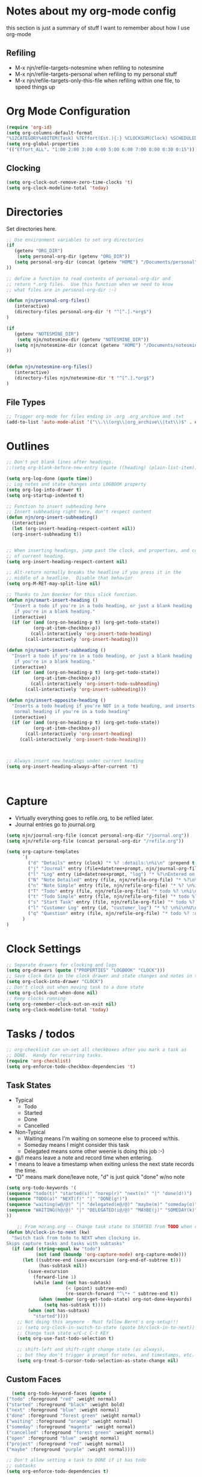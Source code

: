 #+property: results silent indent
* Notes about my org-mode config
this section is just a summary of stuff I want to remember about how I
use org-mode
** Refiling
- M-x njn/refile-targets-notesmine when refiling to notesmine
- M-x njn/refile-targets-personal when refiling to my personal stuff
- M-x njn/refile-targets-only-this-file when refiling within one file,
  to speed things up
* Org Mode Configuration
  :PROPERTIES:
  :ID:       BCFE2FAF-6510-4949-B182-66521BB14A5D
  :END:

#+begin_src emacs-lisp
(require 'org-id)
(setq org-columns-default-format
"%12CATEGORY%40ITEM(Task) %7Effort(Est.){:} %CLOCKSUM(Clock) %SCHEDULED(Sched) %16TAGS")
(setq org-global-properties
'(("Effort_ALL". "1:00 2:00 3:00 4:00 5:00 6:00 7:00 8:00 0:30 0:15")))
#+end_src
** Clocking
#+begin_src emacs-lisp
(setq org-clock-out-remove-zero-time-clocks 't)
(setq org-clock-modeline-total 'today)
#+end_src
* Directories
Set directories here.
#+begin_src emacs-lisp
    ;; Use environment variables to set org directories
    (if 
       (getenv "ORG_DIR")
        (setq personal-org-dir (getenv "ORG_DIR"))
       (setq personal-org-dir (concat (getenv "HOME") "/Documents/personal")
    ))

    ;; define a function to read contents of personal-org-dir and
    ;; return *.org files.  Use this function when we need to know
    ;; what files are in personal-org-dir :-)

    (defun njn/personal-org-files()
       (interactive)
       (directory-files personal-org-dir 't "^[^.].*org$")
    )

    (if 
       (getenv "NOTESMINE_DIR")
        (setq njn/notesmine-dir (getenv "NOTESMINE_DIR"))
       (setq njn/notesmine-dir (concat (getenv "HOME") "/Documents/notesmine-org")
    ))


    (defun njn/notesmine-org-files()
       (interactive)
       (directory-files njn/notesmine-dir 't "^[^.].*org$")
    )

#+end_src

** File Types
#+begin_src emacs-lisp
    ;; Trigger org-mode for files ending in .org .org_archive and .txt
    (add-to-list 'auto-mode-alist '("\\.\\(org\\|org_archive\\|txt\\)$" . org-mode))
#+end_src
* Outlines
#+begin_src emacs-lisp
  ;; Don't put blank lines after headings.
  ;;(setq org-blank-before-new-entry (quote ((heading) (plain-list-item))))

  (setq org-log-done (quote time))
  ;; Log notes and state changes into LOGBOOK property
  (setq org-log-into-drawer t)
  (setq org-startup-indented t)

  ;; Function to insert subheading here
  ;; Insert subheading right here, don't respect content
  (defun njn/org-insert-subheading()
    (interactive)
    (let (org-insert-heading-respect-content nil))
    (org-insert-subheading t))


  ;; When inserting headings, jump past the clock, and properties, and content
  ;; of current heading.
  (setq org-insert-heading-respect-content nil)

  ;; Alt-return normally breaks the headline if you press it in the
  ;; middle of a headline.  Disable that behavior
  (setq org-M-RET-may-split-line nil)
  
  ;; Thanks to Jan Boecker for this slick function.
  (defun njn/smart-insert-heading ()
    "Insert a todo if you're in a todo heading, or just a blank heading 
     if you're in a blank heading."
    (interactive)
    (if (or (and (org-on-heading-p t) (org-get-todo-state))
            (org-at-item-checkbox-p))
           (call-interactively 'org-insert-todo-heading)
         (call-interactively 'org-insert-heading)))

  (defun njn/smart-insert-subheading ()
    "Insert a todo if you're in a todo heading, or just a blank heading 
     if you're in a blank heading."
    (interactive)
    (if (or (and (org-on-heading-p t) (org-get-todo-state))
            (org-at-item-checkbox-p))
           (call-interactively 'org-insert-todo-subheading)
         (call-interactively 'org-insert-subheading)))  

  (defun njn/insert-opposite-heading ()
    "Inserts a todo heading if you're NOT in a todo heading, and inserts a
     normal heading if you're in a todo heading"
    (interactive)
    (if (or (and (org-on-heading-p t) (org-get-todo-state))
            (org-at-item-checkbox-p))
         (call-interactively 'org-insert-heading)
       (call-interactively 'org-insert-todo-heading)))
  

  
  ;; Always insert new headings under current heading
  (setq org-insert-heading-always-after-current 't)



#+end_src
* Capture
  - Virtually everything goes to refile.org, to be refiled later.
  - Journal entries go to journal.org

#+begin_src emacs-lisp
  (setq njn/journal-org-file (concat personal-org-dir "/journal.org"))
  (setq njn/refile-org-file (concat personal-org-dir "/refile.org"))  

  (setq org-capture-templates 
        `(
          ("d" "Details" entry (clock) "* %? :details:\n%i\n" :prepend t :clock-in t :clock-resume t)       
          ("j" "Journal" entry (file+datetree+prompt, njn/journal-org-file) "* %?\nEntered on %u\n  %i\n%a")   
          ("l" "Log" entry (id+datetree+prompt, "log") "* %?\nEntered on %u\n  %i\n%a")   
          ("N" "Note Detailed" entry (file, njn/refile-org-file) "* %?\n%i\n%a" :prepend t :clock-in t :clock-resume t)
          ("n" "Note Simple" entry (file, njn/refile-org-file) "* %? \n%i\n%U\n")
          ("T" "Todo" entry (file, njn/refile-org-file) "* todo %? \n%i\n%U  %i\n%a" :clock-in t :clock-resume t)
          ("t" "Todo Simple" entry (file, njn/refile-org-file) "* todo %? \n%i\n%U\n")
          ("s" "Start Task" entry (file, njn/refile-org-file) "* todo %? \n%i\n%U  %i\n%a" :clock-in t :clock-resume nil)
          ("l" "Customer Log" entry (id, "customer_log") "* %? \n%i\n%U\n%a\n" :prepend t)
          ("q" "Question" entry (file, njn/refile-org-file) "* todo %? :question: \n%i\n%U  %i\n%a" :clock-in t :clock-resume t)
        )
  )  
#+end_src

* Clock Settings
#+begin_src emacs-lisp
  ;; Separate drawers for clocking and logs
  (setq org-drawers (quote ("PROPERTIES" "LOGBOOK" "CLOCK")))
  ;; Save clock data in the clock drawer and state changes and notes in the LOGBOOK drawer
  (setq org-clock-into-drawer "CLOCK")
  ;; Don't clock out when moving task to a done state
  (setq org-clock-out-when-done nil)
  ;; Keep clocks running
  (setq org-remember-clock-out-on-exit nil)
  (setq org-clock-modeline-total 'today)
#+end_src
* Tasks / todos
#+begin_src emacs-lisp
  ;; org-checklist can un-set all checkboxes after you mark a task as
  ;; DONE.  Handy for recurring tasks.
  (require 'org-checklist)
  (setq org-enforce-todo-checkbox-dependencies 't)
#+end_src

** Task States
  - Typical
    - Todo
    - Started
    - Done
    - Cancelled
  - Non-Typical
    - Waiting means I'm waiting on someone else to proceed w/this.
    - Someday means I might consider this task
    - Delegated means some other weenie is doing this job :-)

  - @/! means leave a note and record time when entering.
  - ! means to leave a timestamp when exiting unless the next state
    records the time.
  - "D" means mark done/leave note, "d" is just quick "done" w/no note

#+begin_src emacs-lisp
(setq org-todo-keywords '(
(sequence "todo(t)" "started(s)" "norep(r)" "next(n)" "|" "done(d!)")
(sequence "TODO(a)" "NEXT(f)" "|" "DONE(g!)")
(sequence "waiting(w@/@)" "|" "delegated(e@/@)" "maybe(m)" "someday(o)" "cancelled(c)" "tbv(b)")
(sequence "WAITING(h@/@)" "|" "DELEGATED(i@/@)" "MAYBE(j)" "SOMEDAY(k)" "CANCELLED(c)" "TBV(l)")
))
#+end_src

#+begin_src emacs-lisp
    ;; From norang.org -- Change task state to STARTED from TODO when clocking in -------
(defun bh/clock-in-to-next (kw)
  "Switch task from todo to NEXT when clocking in.
Skips capture tasks and tasks with subtasks"
  (if (and (string-equal kw "todo")
           (not (and (boundp 'org-capture-mode) org-capture-mode)))
      (let ((subtree-end (save-excursion (org-end-of-subtree t)))
            (has-subtask nil))
        (save-excursion
          (forward-line 1)
          (while (and (not has-subtask)
                      (< (point) subtree-end)
                      (re-search-forward "^\*+ " subtree-end t))
            (when (member (org-get-todo-state) org-not-done-keywords)
              (setq has-subtask t))))
        (when (not has-subtask)
          "started"))))
    ;; Not doing this anymore - Must follow Bernt's org-setup!!!
    ;; (setq org-clock-in-switch-to-state (quote bh/clock-in-to-next))
    ;; Change task state w/C-c C-t KEY
    (setq org-use-fast-todo-selection t)

    ;; shift-left and shift-right change state (as always),
    ;; but they don't trigger a prompt for notes, and timestamps, etc.
    (setq org-treat-S-cursor-todo-selection-as-state-change nil)
#+end_src

** Custom Faces
#+begin_src emacs-lisp
   (setq org-todo-keyword-faces (quote (
 ("todo" :foreground "red" :weight normal)
 ("started" :foreground "black" :weight bold)
 ("next" :foreground "blue" :weight normal)
 ("done" :foreground "forest green" :weight normal)
 ("waiting" :foreground "orange" :weight normal)
 ("someday" :foreground "magenta" :weight normal)
 ("cancelled" :foreground "forest green" :weight normal)
 ("open" :foreground "blue" :weight normal)
 ("project" :foreground "red" :weight normal)
 ("maybe" :foreground "purple" :weight normal))))
#+end_src

#+begin_src emacs-lisp
  ;; Don't allow setting a task to DONE if it has todo 
  ;; subtasks
  (setq org-enforce-todo-dependencies t)
#+end_src
* Agenda
** Tweaks
#+begin_src emacs-lisp
;; Redefine "s" key in agenda to schedule.
;; It's originally assigned to "save all org buffers", which is F3-a for me.
(add-hook 'org-agenda-mode-hook
             '(lambda ()
                (define-key org-agenda-mode-map "s" 'org-agenda-schedule)
                ;; Use 'w' to refile stuph (you can still use v-w to go to week mode)
                (define-key org-agenda-mode-map "w" 'org-agenda-refile)
                (define-key org-agenda-mode-map (kbd "<C-f4>") 'org-agenda-quit)
                (define-key org-agenda-mode-map "q" 'org-agenda-columns)
))

;; Log journal entries to this file.
(setq org-agenda-diary-file njn/journal-org-file)

;; Start the weekly agenda today
(setq org-agenda-start-on-weekday nil)

;; Display tags farther right
(setq org-agenda-tags-column -102)

;; Keep tasks with dates off the global todo lists
(setq org-agenda-todo-ignore-with-date t)

;; In agenda searches, indent the search results according to their
;;   indent level.  This helps to show sub-items in agenda searches
(setq org-tags-match-list-sublevels 'indented)

;; Agenda clock report parameters (no links, 6 levels deep)
(setq org-agenda-clockreport-parameter-plist (quote (:link t :maxlevel 6 :fileskip0 t)))

#+end_src
** Misc Functions
#+begin_src emacs-lisp
(setq njn/org-agenda-show-closed nil)
(defun njn/agenda-toggle-show-closed()
  "Toggle whether closed clock thingies are shown in the agenda"
  (interactive)
  (if (eq njn/org-agenda-show-closed 't)
      (progn (setq org-agenda-log-mode-items (quote (clock)))
	     (setq njn/org-agenda-show-closed nil)
	     (message "NOT Showing closed clock entries in agenda"))
    (progn (setq org-agenda-log-mode-items (quote (closed clock)))
	   (setq njn/org-agenda-show-closed 't)
	   (message "Showing closed clock entries in agenda"))
    ))

(defun njn/is-project-p ()
  "Any task with a todo keyword subtask"
  (let ((has-subtask)
        (subtree-end (save-excursion (org-end-of-subtree t))))
    (save-excursion
      (forward-line 1)
      (while (and (not has-subtask)
                  (< (point) subtree-end)
                  (re-search-forward "^\*+ " subtree-end t))
        (when (member (org-get-todo-state) org-todo-keywords-1)
          (setq has-subtask t))))
    has-subtask))

(defun njn/skip-non-projects ()
  "Skip trees that are not projects"
  (let* ((subtree-end (save-excursion (org-end-of-subtree t))))
    (if (njn/is-project-p)
        nil
      subtree-end)))

(defun njn/agenda-this-file-only()
  (interactive)
  (setq org-agenda-files (list (buffer-file-name)))
  (org-agenda)
)

(defun njn/org-agenda ()
  "Set a variable called njn/current-buffer-file-name to record the
  name of the org-mode file that was active when org-agenda is called.  This
  variable is used by the 'Current Buffer' custom agenda view to show only
  items from the current buffer"
  (interactive)
  (setq njn/current-buffer-name (buffer-file-name))
  (org-agenda)
)

(defun njn/agenda-files-all-personal ()
  " Put all the files in my personal directory into the org-agenda-files thingy"
   (interactive)
   ;; save current settings
   (setq njn/my-agenda-files org-agenda-files)
   (setq org-agenda-files (directory-files personal-org-dir 't "^[^.].*org$"))
)

(defun njn/agenda-files-restore-original-files ()
  " Put all the files in my personal directory into the org-agenda-files thingy"
  (interactive)  
  (setq org-agenda-files njn/my-agenda-files)
)


#+end_src
** Custom Agenda Commands
#+begin_src emacs-lisp
(setq org-agenda-custom-commands 
  (quote (
    ("n" "Notesmine search" search ""
     ((org-agenda-files (njn/notesmine-org-files))))
    ("c" "Select default clocking task" tags "LEVEL=1+Mgmt"
      ((org-agenda-overriding-header "Set default clocking task with C-u C-u I")
      (org-agenda-files (njn/personal-org-files))))
    ("p" . "Custom Agenda Commands")
      ("pt" "All Todos - simply nests all todos" tags-todo "/todo"
       ((org-agenda-overriding-header "All todos, nested")))
      ("pc" "Current Projects" tags-todo "+project+current-done-cancelled"
       ((org-agenda-overriding-header "Current Projects (High Level)")
        (org-agenda-sorting-strategy nil)))
      ("ps" "Todo/Someday Projects" tags-todo "project-current-done-cancelled"
       ((org-agenda-overriding-header "Current Projects (High Level)")
        (org-agenda-sorting-strategy nil)))
    ("?" "Questions" (
      (tags "question/-done-cancelled-DONE-CANCELLED")))
    ("." "Cur Buffer - Timeline" ((agenda "" ))
      ((org-agenda-files (list njn/current-buffer-name))
      (org-agenda-show-log t)))
    ("7" "Timeline" ((agenda "" ))
      ((org-agenda-ndays 1)
       (org-agenda-show-log t)
       (org-agenda-log-mode-items '(clock))
       (org-agenda-clockreport-mode t)
       (org-agenda-entry-types '())))
    ("," "Current Buffer - todo" ((alltodo))
      ((org-agenda-files (list njn/current-buffer-name))))
    ("S" "next Tasks" todo "next" ((org-agenda-todo-ignore-with-date nil)))
    ("w" "Tasks waiting on something" todo "waiting" ((org-use-tag-inheritance nil)))
    ("d" "delegated" tags "delegated" ((org-use-tag-inheritance nil)))
    ("o" "someday" tags "someday" ((org-use-tag-inheritance nil)))
    ("r" "Refile New Notes and Tasks" tags "refile" ((org-agenda-todo-ignore-with-date nil)))
    ("*" "All Personal Files" ((agenda ""))
      ((org-agenda-files (directory-files personal-org-dir 't "^[^.].*org$"))
      (org-agenda-show-log t)))
    ("e" "Enrollio Agenda" agenda ""
      ((org-agenda-files enrollio-org-files)))
    ("j" "Journal" agenda ""
      ((org-agenda-files (file-expand-wildcards (concat personal-org-dir "/journal.org")))))
    ("g" "Geek Agenda" agenda ""
      ((org-agenda-files (file-expand-wildcards (concat personal-org-dir "/*geek.org")))))

    ;; Overview mode is same as default "a" agenda-mode, except doesn't show todo
    ;; items that are under another todo
    ("o" "Overview" agenda "" ((org-agenda-todo-list-sublevels nil)))
    ("f" . "Custom queries") ;; gives label to "Q" 
      ("fa" "Archive search" search ""
        ((org-agenda-files (file-expand-wildcards (concat personal-org-dir "/*.org_archive")))))
      ("fb" "Both Personal and Archive" search ""
        ((org-agenda-text-search-extra-files (file-expand-wildcards (concat personal-org-dir "/*.org_archive")))))
      ("fA" "Archive tags search" org-tags-view "" 
        ((org-agenda-files (file-expand-wildcards "~/archive/*.org"))))
      ("fp" "Personal search" search ""
        ((org-agenda-files (njn/personal-org-files))))
)))
  
#+end_src
* Menus
#+begin_src emacs-lisp

(easy-menu-define njn-menu org-mode-map "Nate's Org"
  '("Nate"

     ("Clock" ;; submenu
       ["In" org-clock-in]
       ["Out" org-clock-out]
       ["Resolve" org-resolve-clocks]
       ["Goto" org-clock-goto]
       )
     ("Agenda" ;; submenu
       ["Limit to file" njn/agenda-this-file-only]
       ["Remove Limit to file" org-agenda-remove-restriction-lock]
       ["Regular View" org-agenda-list]
       ["Show Agenda" org-agenda]
       )
     )
  )
#+end_src
* Keyboard Shortcuts
** Outline / todo Bindings
#+begin_src emacs-lisp

;;  (define-key org-mode-map (kbd "C-M-<return>") 'njn/org-insert-subheading)

  ;; enter key behavior.
  ;; basically, any modifier on enter key will produce a sub todo
;;  (define-key org-mode-map (kbd "<kp-enter>") 'org-insert-subheading)
;;  (define-key org-mode-map (kbd "C-S-<kp-enter>") 'org-insert-todo-subheading)
;;  (define-key org-mode-map (kbd "C-<kp-enter>") 'org-insert-todo-subheading)
;;  (define-key org-mode-map (kbd "S-<kp-enter>") 'org-insert-todo-subheading)

  ;; M-return and M-kp-enter will create a todo if cursor is not in a todo,
  ;; and vice versa
;;  (define-key org-mode-map (kbd "M-<return>") 'njn/smart-insert-heading)
;;  (define-key org-mode-map (kbd "M-<kp-enter>") 'njn/smart-insert-subheading)
;;  (define-key org-mode-map (kbd "S-<return>") 'njn/insert-opposite-heading)  
#+end_src
** Misc. Key Bindings
:PROPERTIES:
:ID: keyboard_shortcuts
:END:
#+begin_src emacs-lisp
;; Keyboard bindings
(global-set-key (kbd "C-c l") 'org-store-link)
(global-unset-key (kbd "<f3>"))
(global-set-key (kbd "<f3> <f3>") 'org-mark-ring-goto)
(global-set-key (kbd "<f3> I") '(lambda() (interactive) (org-clock-in '(4))))
(global-set-key (kbd "<f3> P") '(lambda() (interactive) (org-clock-in '(4))))
(global-set-key (kbd "<f3> a") 'org-save-all-org-buffers)
(global-set-key (kbd "<f3> c") 'org-capture-goto-last-stored)
(global-set-key (kbd "<f3> f") 'org-occur-in-agenda-files)
(global-set-key (kbd "<f3> i") 'org-clock-in)
(global-set-key (kbd "<f3> j") 'org-clock-goto)
(global-set-key (kbd "<f3> l") 'njn/agenda-this-file-only) ;; Lock agenda (and other org-functions)
(global-set-key (kbd "<f3> m") 'org-mark-ring-push)
(global-set-key (kbd "<f3> n") 'org-capture)
(global-set-key (kbd "<f3> o") 'org-clock-out)
(global-set-key (kbd "<f3> p") '(lambda() (interactive) (org-clock-goto 't)))
(global-set-key (kbd "<f3> r") 'org-resolve-clocks)
(global-set-key (kbd "<f3> s") 'njn/agenda-toggle-show-closed)
(global-set-key (kbd "<f3> t") 'org-todo)
(global-set-key (kbd "<f3> u") 'org-agenda-remove-restriction-lock) ;; Undo agenda lock
(global-set-key (kbd "<f3> w") '(lambda() (interactive) (org-refile '(16))))
(global-set-key (kbd "<f5>") 'njn/org-agenda)
(global-set-key (kbd "<f8>") 'org-capture)
(global-set-key (kbd "<f9> I") 'bh/org-info)
(global-set-key (kbd "<f9> i") 'bh/clock-in)
(global-set-key (kbd "<f9> o") 'bh/clock-out)
(global-set-key (kbd "<f9> r") 'boxquote-region)
(global-set-key (kbd "<f9> s") 'bh/go-to-scratch)

(defun bh/org-info ()
  (interactive)
  (info "~/git/org-mode/doc/org.info"))

(global-set-key (kbd "<f11>") '(lambda() (interactive) (switch-to-buffer org-agenda-buffer-name)))

(defun bh/go-to-scratch ()
  (interactive)
  (switch-to-buffer "*scratch*")
  (delete-other-windows))

  ;; Alt-j starts a new blank text line at the correct indent, even if 
  ;; the file's #+property indent is not set
  
  (org-defkey org-mode-map (kbd "M-j")
    '(lambda () 
     (interactive)
     (end-of-line)
     (org-return-indent)))
  
#+end_src
** Speed Keys
:PROPERTIES:
:ID: speed_keys
:END:

#+begin_src emacs-lisp
(setq org-use-speed-commands t)
(setq org-speed-commands-user (quote (("0" . delete-window)
                                      ("1" . delete-other-windows)
                                      ("2" . split-window-vertically)
                                      ("3" . split-window-horizontally)
                                      ("d" . org-cut-special) ;; Zap the current subtree
                                      ("h" . hide-other)
                                      ("q" . org-columns)
                                      ("s" . org-schedule)
                                      ("z" . org-add-note)
                                      ;; zoom into current header in new separate window
                                      ("Z" . (lambda() (interactive) 
                                              (org-tree-to-indirect-buffer) 
                                              (other-window 1)
                                              (delete-other-windows)))
                                      (":" . org-set-tags-command)
)))

#+end_src
* Fast Navigation to Files
  :PROPERTIES:
  :ID:       nav_shortcuts
  :END:
  - Create an ID using org-id-get-create (See the :ID: in
    the :PROPERTIES: for this heading) 
  - Put that ID in the table below, along with your favorite shortcut
    sequence and a description
  - See "Nav Shortcuts" below for an example
  - Save oodles of time with your shortcuts, but waste the time
    writing lisp code to implement the shortcut list :-)

#+tblname:shortcut-definition-list
| Blog               | <f6> b    | blog                                 |
| Customer 1         | <f6> m    | customer1                            |
| Daily Hrs cust 2   | <f6> d    | daily_customer2                      |
| Enrollio           | <f6> e    | 997DDAB8-DDFF-4517-90F2-CEFB0A2727E7 |
| Field List         | <f6> f    | f7c3f8da-5ab4-4769-ad17-27382483cb7c |
| Home               | <f6> h    | 772DFBDD-38A3-4E92-8860-6904CC9D4F49 |
| Iteration 1        | <f6> i    | b23ce0ba-937b-447b-b87b-5448eb626465 |
| Log                | <f6> l    | log                                  |
| Keyboard Shortcuts | <f6> k    | keyboard_shortcuts                   |
| Nav Shortcuts      | <f6> <f6> | nav_shortcuts                        |
| Notesmine Refile   | <f6> R    | notesmine_refile                     |
| Notesmine-org      | <f6> O    | notesmine_orgmode                    |
| Org Mode           | <f6> o    | 2B8F0265-6509-4E79-9355-312F4B340503 |
| Org Mode Custom    | <f6> c    | BCFE2FAF-6510-4949-B182-66521BB14A5D |
| Personal Notes     | <f6> p    | 4ce7a31a-aa03-4044-8e70-95e0bfff0e05 |
| Refile             | <f6> r    | refile                               |
| Server Data        | <f6> s    | speed_keys                           |
| Vim                | <f6> v    | 733BD03F-0938-432F-B59A-BE235A2DE7E2 |

#+srcname: map-nav(shortcut-definition-list=shortcut-definition-list)
#+begin_src emacs-lisp

(require 'cl)
(defun map-navigation-shortcuts(shortcut-def)
(global-set-key (read-kbd-macro (nth 1 shortcut-def))
                 (lexical-let ((shortcut-def shortcut-def))
                   (lambda ()
                     (interactive)
                     (org-id-goto (nth 2 shortcut-def))))))
(mapcar #'map-navigation-shortcuts shortcut-definition-list)
#+end_src

* Clocking

#+begin_src emacs-lisp
  ;; Save the running clock and all clock history when exiting Emacs, load it on startup
  (require 'org-clock)
  (setq org-clock-persist 't)
  (org-clock-persistence-insinuate)

  ;; Use 10 minute increments
  (setq org-time-stamp-rounding-minutes (quote (1 10)))

  ;; Show 10 items in prev. clocked tasks.
  ;; Yes it's long... but more is better ;)
  (setq org-clock-history-length 10)

  (setq bh/keep-clock-running nil)

  (defun bh/clock-in ()
  (interactive)
  (setq bh/keep-clock-running t)
  (if (marker-buffer org-clock-default-task)
      (unless (org-clock-is-active)
        (bh/clock-in-default-task))
    (unless (marker-buffer org-clock-default-task)
      (org-agenda nil "c"))))

  (defun bh/clock-out ()
  (interactive)
  (setq bh/keep-clock-running nil)
  (when (org-clock-is-active)
    (org-clock-out)))

  (defun bh/clock-in-default-task ()
  (save-excursion
    (org-with-point-at org-clock-default-task
      (org-clock-in))))

  (defun bh/clock-out-maybe ()
  (when (and bh/keep-clock-running (not org-clock-clocking-in) (marker-buffer org-clock-default-task))
    (bh/clock-in-default-task)))

(add-hook 'org-clock-out-hook 'bh/clock-out-maybe 'append)






#+end_src
* Yasnippets
** Initialization

#+begin_src emacs-lisp
;; Load Yasnippets
(add-to-list 'load-path (expand-file-name "~/.emacs.d/plugins/yasnippet"))
    (require 'yasnippet)
    (yas/initialize)
    (yas/load-directory "~/.emacs.d/plugins/yasnippet/snippets")
#+end_src


#+begin_src emacs-lisp
;; Make TAB the yas trigger key in the org-mode-hook and turn on flyspell mode
(add-hook 'org-mode-hook
          (let ((original-command (lookup-key org-mode-map [tab])))
            `(lambda ()
               (setq yas/fallback-behavior
                     '(apply ,original-command))
               (local-set-key [tab] 'yas/expand))))
#+end_src
* Vimpulse
#+begin_src emacs-lisp
;(add-to-list 'load-path (expand-file-name "~/.emacs.d/plugins/vimpulse"))
;    (require 'vimpulse)
#+end_src

* Refiling
#+begin_src emacs-lisp
  ; Refile targets default to only filez found in personal-org-files directory
  (defun njn/refile-targets-personal() 
    (interactive) 
    (setq org-refile-targets 
          (quote ((njn/personal-org-files :maxlevel . 5))))
  )
  
  (njn/refile-targets-personal)
  
  (defun njn/refile-targets-notesmine() 
    (interactive)
    (setq org-refile-targets 
          (quote ((njn/notesmine-org-files :maxlevel . 5))))
  )
  
  (setq org-refile-allow-creating-parent-nodes 'confirm)
  
  ; Targets start with the file name - allows creating level 1 tasks
  (setq org-refile-use-outline-path (quote file))
  
  ; Targets complete in steps so we start with filename, TAB shows the next level of targets etc 
  (setq org-outline-path-complete-in-steps t)

  (defun njn/refile-targets-only-this-file()
  (interactive)
  (setq org-refile-targets (quote((nil :maxlevel . 3))))
  (setq org-refile-allow-creating-parent-nodes 'confirm)
  (setq org-refile-use-outline-path 't)
)

#+end_src
* Publishing
#+begin_src emacs-lisp
  ; Inline images in HTML instead of producting links to the image
(setq org-export-html-inline-images t)
; Do not use sub or superscripts - I currently don't need this functionality in my documents
(setq org-export-with-sub-superscripts nil)
; Do not generate internal css formatting for HTML exports
(setq org-export-htmlize-output-type (quote css))

; List of projects
; orgmode.nateneff.com
; notesmine.com
(setq org-publish-project-alist
`(("notesmine-com"
               :auto-sitemap t
               :sitemap-filename "index.org"
               :sitemap-title "Notesmine.com"
               :base-directory ,njn/notesmine-dir
               :publishing-directory "~/tmp/notesmine.com"
               :recursive t
               :section_numbers nil
               :table-of-contents nil
               :tags nil
               :style "<link rel=\"stylesheet\" href=\"css/notesmine.css\" type=\"text/css\" />"
               :style-include-default nil
               :base-extension "org"
               :publishing-function org-publish-org-to-html
               :section-numbers nil
               :table-of-contents nil
               :author-info nil
               :creator-info nil)
              ("notesmine-extra"
               :base-directory ,njn/notesmine-dir
               :publishing-directory "~/tmp/notesmine.com"
               :base-extension "css\\|pdf\\|png\\|jpg\\|gif"
               :publishing-function org-publish-attachment
               :recursive t
               :author nil)
              ("notesmine"
               :components ("notesmine-extra" "notesmine-com"))
))

; I'm lazy and don't want to remember the name of the project to publish when I modify
; a file that is part of a project.  So this function saves the file, and publishes
; the project that includes this file
;
; It's bound to C-S-F12 so I just edit and hit C-S-F12 when I'm done and move on to the next thing
(defun bh/save-then-publish ()
  (interactive)
  (save-buffer)
  (org-save-all-org-buffers)
  (org-publish-current-project))


#+end_src
  
* Org-babel
#+begin_src emacs-lisp
(org-babel-do-load-languages
    'org-babel-load-languages
    '((ruby . t)
      (sh   . t))
)
#+end_src
* Org-habit
#+begin_src emacs-lisp
  (require 'org-habit)  
  (setq org-habit-preceding-days 0)
  (setq org-habit-following-days 0)
#+end_src
* Custom Blocks / Functions
#+begin_src emacs-lisp
;; This is from Matt Lundin on the Org-mode list
;; It's used to query for headlines with tags that match the :match parameter
;; You can use it by putting something like this in your org file:
;; #+begin: insert-links :match questions
;; #+end:
(defun org-dblock-write:insert-links (params)
 "Dblock function to insert links to headlines that match
tags/properties search string specified by :match."
 (let ((match (plist-get params :match))
       links)
   (unless match
     (error "Must specify :match parameter"))
   (org-map-entries
    (lambda ()
      (let ((heading (nth 4 (org-heading-components))))
        (add-to-list 'links
                     (format "- [[file:%s::*%s][%s]]\n"
                             (abbreviate-file-name
                              (buffer-file-name))
                             heading heading))))
    match 'agenda)
   (apply #'insert links)))
#+end_src
* No repeat
From http://thread.gmane.org/gmane.emacs.orgmode/36809/focus=36975
#+begin_src emacs-lisp
(setq org-agenda-repeating-timestamp-show-all '("TODO" "todo"))
#+end_src
